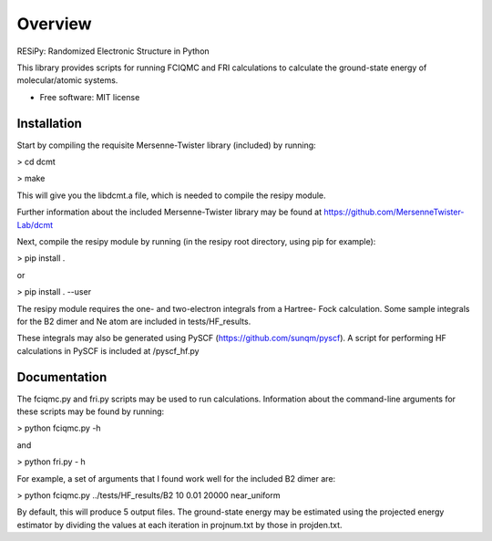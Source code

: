 ========
Overview
========

RESiPy: Randomized Electronic Structure in Python

This library provides scripts for running FCIQMC and FRI calculations
to calculate the ground-state energy of molecular/atomic systems.

* Free software: MIT license

Installation
============

Start by compiling the requisite Mersenne-Twister library (included) by
running:

> cd dcmt

> make

This will give you the libdcmt.a file, which is needed to compile the resipy
module.

Further information about the included Mersenne-Twister library may be found at
https://github.com/MersenneTwister-Lab/dcmt

Next, compile the resipy module by running (in the resipy root directory, using
pip for example):

> pip install .

or

> pip install . --user

The resipy module requires the one- and two-electron integrals from a Hartree-
Fock calculation. Some sample integrals for the B2 dimer and Ne atom are
included in tests/HF_results.

These integrals may also be generated using PySCF
(https://github.com/sunqm/pyscf). A script for performing HF calculations in
PySCF is included at /pyscf_hf.py


Documentation
=============

The fciqmc.py and fri.py scripts may be used to run calculations. Information
about the command-line arguments for these scripts may be found by running:

> python fciqmc.py -h

and

> python fri.py - h

For example, a set of arguments that I found work well for the included B2
dimer are:

> python fciqmc.py ../tests/HF_results/B2 10 0.01 20000 near_uniform

By default, this will produce 5 output files. The ground-state energy may be
estimated using the projected energy estimator by dividing the values at each
iteration in projnum.txt by those in projden.txt.



